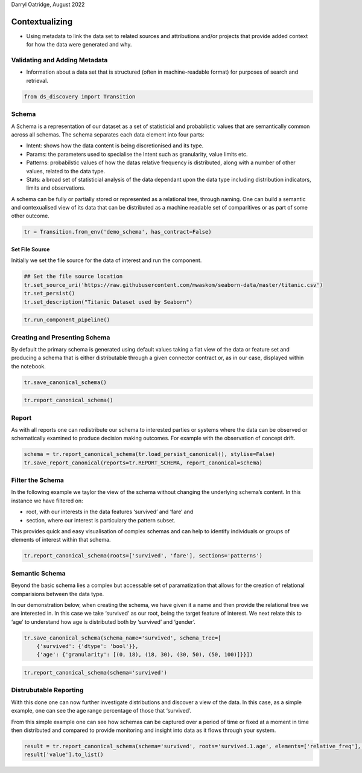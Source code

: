 Darryl Oatridge, August 2022

Contextualizing
===============

-  Using metadata to link the data set to related sources and
   attributions and/or projects that provide added context for how the
   data were generated and why.

Validating and Adding Metadata
------------------------------

-  Information about a data set that is structured (often in
   machine-readable format) for purposes of search and retrieval.

.. code:: ipython3

    from ds_discovery import Transition

Schema
------

A Schema is a representation of our dataset as a set of statisticial and
probablistic values that are semantically common across all schemas. The
schema separates each data element into four parts:

-  Intent: shows how the data content is being discretionised and its
   type.
-  Params: the parameters used to specialise the Intent such as
   granularity, value limits etc.
-  Patterns: probabilstic values of how the datas relative frequency is
   distributed, along with a number of other values, related to the data
   type.
-  Stats: a broad set of statisticial analysis of the data dependant
   upon the data type including distribution indicators, limits and
   observations.

A schema can be fully or partially stored or represented as a relational
tree, through naming. One can build a semantic and contexualised view of
its data that can be distributed as a machine readable set of
comparitives or as part of some other outcome.

.. code:: ipython3

    tr = Transition.from_env('demo_schema', has_contract=False)

Set File Source
^^^^^^^^^^^^^^^

Initially we set the file source for the data of interest and run the
component.

.. code:: ipython3

    ## Set the file source location
    tr.set_source_uri('https://raw.githubusercontent.com/mwaskom/seaborn-data/master/titanic.csv')
    tr.set_persist()
    tr.set_description("Titanic Dataset used by Seaborn")

.. code:: ipython3

    tr.run_component_pipeline()

Creating and Presenting Schema
------------------------------

By default the primary schema is generated using default values taking a
flat view of the data or feature set and producing a schema that is
either distributable through a given connector contract or, as in our
case, displayed within the notebook.

.. code:: ipython3

    tr.save_canonical_schema()

.. code:: ipython3

    tr.report_canonical_schema()

Report
------

As with all reports one can redistribute our schema to interested
parties or systems where the data can be observed or schematically
examined to produce decision making outcomes. For example with the
observation of concept drift.

.. code:: ipython3

    schema = tr.report_canonical_schema(tr.load_persist_canonical(), stylise=False)
    tr.save_report_canonical(reports=tr.REPORT_SCHEMA, report_canonical=schema)

Filter the Schema
-----------------

In the following example we taylor the view of the schema without
changing the underlying schema’s content. In this instance we have
filtered on:

-  root, with our interests in the data features ‘survived’ and ‘fare’
   and
-  section, where our interest is particulary the pattern subset.

This provides quick and easy visualisation of complex schemas and can
help to identify individuals or groups of elements of interest within
that schema.

.. code:: ipython3

    tr.report_canonical_schema(roots=['survived', 'fare'], sections='patterns')

Semantic Schema
---------------

Beyond the basic schema lies a complex but accessable set of
paramatization that allows for the creation of relational comparisions
between the data type.

In our demonstration below, when creating the schema, we have given it a
name and then provide the relational tree we are interested in. In this
case we take ‘survived’ as our root, being the target feature of
interest. We next relate this to ‘age’ to understand how age is
distributed both by ‘survived’ and ‘gender’.

.. code:: ipython3

    tr.save_canonical_schema(schema_name='survived', schema_tree=[
        {'survived': {'dtype': 'bool'}},
        {'age': {'granularity': [(0, 18), (18, 30), (30, 50), (50, 100)]}}])

.. code:: ipython3

    tr.report_canonical_schema(schema='survived')

Distrubutable Reporting
-----------------------

With this done one can now further investigate distributions and
discover a view of the data. In this case, as a simple example, one can
see the age range percentage of those that ‘survived’.

From this simple example one can see how schemas can be captured over a
period of time or fixed at a moment in time then distributed and
compared to provide monitoring and insight into data as it flows through
your system.

.. code:: ipython3

    result = tr.report_canonical_schema(schema='survived', roots='survived.1.age', elements=['relative_freq'], stylise=False)
    result['value'].to_list()

